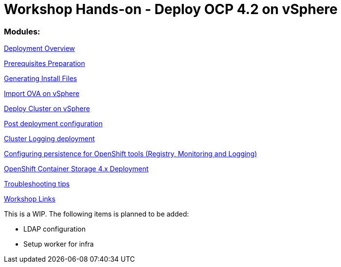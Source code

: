 # Workshop Hands-on - Deploy OCP 4.2 on vSphere

### Modules:

link:overview.adoc[Deployment Overview]

link:prerequisites.adoc[Prerequisites Preparation]

link:ignition.adoc[Generating Install Files]

link:vsphere-import-ova.adoc[Import OVA on vSphere]

link:deploy.adoc[Deploy Cluster on vSphere]

link:post-deployment.adoc[Post deployment configuration]

link:logging-deployment.adoc[Cluster Logging deployment]

link:persistence-tools.adoc[Configuring persistence for OpenShift tools (Registry, Monitoring and Logging)]

link:ocs-deployment.adoc[OpenShift Container Storage 4.x Deployment]

link:troubleshooting.adoc[Troubleshooting tips]

link:common-workshop-links.adoc[Workshop Links]

This is a WIP. The following items is planned to be added:

* LDAP configuration
* Setup worker for infra

